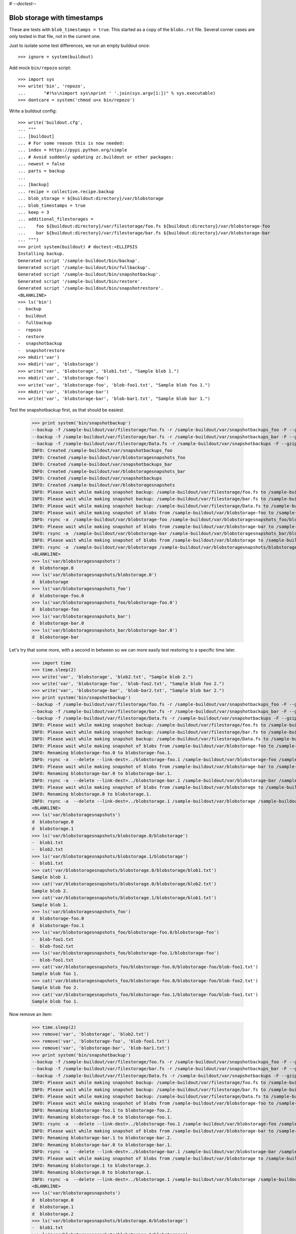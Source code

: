 # -*-doctest-*-

Blob storage with timestamps
============================

These are tests with ``blob_timestamps = true``.
This started as a copy of the ``blobs.rst`` file.
Several corner cases are only tested in that file, not in the current one.

Just to isolate some test differences, we run an empty buildout once::

    >>> ignore = system(buildout)

Add mock ``bin/repozo`` script::

    >>> import sys
    >>> write('bin', 'repozo',
    ...       "#!%s\nimport sys\nprint ' '.join(sys.argv[1:])" % sys.executable)
    >>> dontcare = system('chmod u+x bin/repozo')

Write a buildout config::

    >>> write('buildout.cfg',
    ... """
    ... [buildout]
    ... # For some reason this is now needed:
    ... index = https://pypi.python.org/simple
    ... # Avoid suddenly updating zc.buildout or other packages:
    ... newest = false
    ... parts = backup
    ...
    ... [backup]
    ... recipe = collective.recipe.backup
    ... blob_storage = ${buildout:directory}/var/blobstorage
    ... blob_timestamps = true
    ... keep = 3
    ... additional_filestorages =
    ...    foo ${buildout:directory}/var/filestorage/foo.fs ${buildout:directory}/var/blobstorage-foo
    ...    bar ${buildout:directory}/var/filestorage/bar.fs ${buildout:directory}/var/blobstorage-bar
    ... """)
    >>> print system(buildout) # doctest:+ELLIPSIS
    Installing backup.
    Generated script '/sample-buildout/bin/backup'.
    Generated script '/sample-buildout/bin/fullbackup'.
    Generated script '/sample-buildout/bin/snapshotbackup'.
    Generated script '/sample-buildout/bin/restore'.
    Generated script '/sample-buildout/bin/snapshotrestore'.
    <BLANKLINE>
    >>> ls('bin')
    -  backup
    -  buildout
    -  fullbackup
    -  repozo
    -  restore
    -  snapshotbackup
    -  snapshotrestore
    >>> mkdir('var')
    >>> mkdir('var', 'blobstorage')
    >>> write('var', 'blobstorage', 'blob1.txt', "Sample blob 1.")
    >>> mkdir('var', 'blobstorage-foo')
    >>> write('var', 'blobstorage-foo', 'blob-foo1.txt', "Sample blob foo 1.")
    >>> mkdir('var', 'blobstorage-bar')
    >>> write('var', 'blobstorage-bar', 'blob-bar1.txt', "Sample blob bar 1.")

Test the snapshotbackup first, as that should be easiest.

    >>> print system('bin/snapshotbackup')
    --backup -f /sample-buildout/var/filestorage/foo.fs -r /sample-buildout/var/snapshotbackups_foo -F --gzip
    --backup -f /sample-buildout/var/filestorage/bar.fs -r /sample-buildout/var/snapshotbackups_bar -F --gzip
    --backup -f /sample-buildout/var/filestorage/Data.fs -r /sample-buildout/var/snapshotbackups -F --gzip
    INFO: Created /sample-buildout/var/snapshotbackups_foo
    INFO: Created /sample-buildout/var/blobstoragesnapshots_foo
    INFO: Created /sample-buildout/var/snapshotbackups_bar
    INFO: Created /sample-buildout/var/blobstoragesnapshots_bar
    INFO: Created /sample-buildout/var/snapshotbackups
    INFO: Created /sample-buildout/var/blobstoragesnapshots
    INFO: Please wait while making snapshot backup: /sample-buildout/var/filestorage/foo.fs to /sample-buildout/var/snapshotbackups_foo
    INFO: Please wait while making snapshot backup: /sample-buildout/var/filestorage/bar.fs to /sample-buildout/var/snapshotbackups_bar
    INFO: Please wait while making snapshot backup: /sample-buildout/var/filestorage/Data.fs to /sample-buildout/var/snapshotbackups
    INFO: Please wait while making snapshot of blobs from /sample-buildout/var/blobstorage-foo to /sample-buildout/var/blobstoragesnapshots_foo
    INFO: rsync -a  /sample-buildout/var/blobstorage-foo /sample-buildout/var/blobstoragesnapshots_foo/blobstorage-foo.20...
    INFO: Please wait while making snapshot of blobs from /sample-buildout/var/blobstorage-bar to /sample-buildout/var/blobstoragesnapshots_bar
    INFO: rsync -a  /sample-buildout/var/blobstorage-bar /sample-buildout/var/blobstoragesnapshots_bar/blobstorage-bar.20...
    INFO: Please wait while making snapshot of blobs from /sample-buildout/var/blobstorage to /sample-buildout/var/blobstoragesnapshots
    INFO: rsync -a  /sample-buildout/var/blobstorage /sample-buildout/var/blobstoragesnapshots/blobstorage.20...-...-...-...-...-...
    <BLANKLINE>
    >>> ls('var/blobstoragesnapshots')
    d  blobstorage.0
    >>> ls('var/blobstoragesnapshots/blobstorage.0')
    d  blobstorage
    >>> ls('var/blobstoragesnapshots_foo')
    d  blobstorage-foo.0
    >>> ls('var/blobstoragesnapshots_foo/blobstorage-foo.0')
    d  blobstorage-foo
    >>> ls('var/blobstoragesnapshots_bar')
    d  blobstorage-bar.0
    >>> ls('var/blobstoragesnapshots_bar/blobstorage-bar.0')
    d  blobstorage-bar

Let's try that some more, with a second in between so we can more
easily test restoring to a specific time later.

    >>> import time
    >>> time.sleep(2)
    >>> write('var', 'blobstorage', 'blob2.txt', "Sample blob 2.")
    >>> write('var', 'blobstorage-foo', 'blob-foo2.txt', "Sample blob foo 2.")
    >>> write('var', 'blobstorage-bar', 'blob-bar2.txt', "Sample blob bar 2.")
    >>> print system('bin/snapshotbackup')
    --backup -f /sample-buildout/var/filestorage/foo.fs -r /sample-buildout/var/snapshotbackups_foo -F --gzip
    --backup -f /sample-buildout/var/filestorage/bar.fs -r /sample-buildout/var/snapshotbackups_bar -F --gzip
    --backup -f /sample-buildout/var/filestorage/Data.fs -r /sample-buildout/var/snapshotbackups -F --gzip
    INFO: Please wait while making snapshot backup: /sample-buildout/var/filestorage/foo.fs to /sample-buildout/var/snapshotbackups_foo
    INFO: Please wait while making snapshot backup: /sample-buildout/var/filestorage/bar.fs to /sample-buildout/var/snapshotbackups_bar
    INFO: Please wait while making snapshot backup: /sample-buildout/var/filestorage/Data.fs to /sample-buildout/var/snapshotbackups
    INFO: Please wait while making snapshot of blobs from /sample-buildout/var/blobstorage-foo to /sample-buildout/var/blobstoragesnapshots_foo
    INFO: Renaming blobstorage-foo.0 to blobstorage-foo.1.
    INFO: rsync -a  --delete --link-dest=../blobstorage-foo.1 /sample-buildout/var/blobstorage-foo /sample-buildout/var/blobstoragesnapshots_foo/blobstorage-foo.0
    INFO: Please wait while making snapshot of blobs from /sample-buildout/var/blobstorage-bar to /sample-buildout/var/blobstoragesnapshots_bar
    INFO: Renaming blobstorage-bar.0 to blobstorage-bar.1.
    INFO: rsync -a  --delete --link-dest=../blobstorage-bar.1 /sample-buildout/var/blobstorage-bar /sample-buildout/var/blobstoragesnapshots_bar/blobstorage-bar.0
    INFO: Please wait while making snapshot of blobs from /sample-buildout/var/blobstorage to /sample-buildout/var/blobstoragesnapshots
    INFO: Renaming blobstorage.0 to blobstorage.1.
    INFO: rsync -a  --delete --link-dest=../blobstorage.1 /sample-buildout/var/blobstorage /sample-buildout/var/blobstoragesnapshots/blobstorage.0
    <BLANKLINE>
    >>> ls('var/blobstoragesnapshots')
    d  blobstorage.0
    d  blobstorage.1
    >>> ls('var/blobstoragesnapshots/blobstorage.0/blobstorage')
    -  blob1.txt
    -  blob2.txt
    >>> ls('var/blobstoragesnapshots/blobstorage.1/blobstorage')
    -  blob1.txt
    >>> cat('var/blobstoragesnapshots/blobstorage.0/blobstorage/blob1.txt')
    Sample blob 1.
    >>> cat('var/blobstoragesnapshots/blobstorage.0/blobstorage/blob2.txt')
    Sample blob 2.
    >>> cat('var/blobstoragesnapshots/blobstorage.1/blobstorage/blob1.txt')
    Sample blob 1.
    >>> ls('var/blobstoragesnapshots_foo')
    d  blobstorage-foo.0
    d  blobstorage-foo.1
    >>> ls('var/blobstoragesnapshots_foo/blobstorage-foo.0/blobstorage-foo')
    -  blob-foo1.txt
    -  blob-foo2.txt
    >>> ls('var/blobstoragesnapshots_foo/blobstorage-foo.1/blobstorage-foo')
    -  blob-foo1.txt
    >>> cat('var/blobstoragesnapshots_foo/blobstorage-foo.0/blobstorage-foo/blob-foo1.txt')
    Sample blob foo 1.
    >>> cat('var/blobstoragesnapshots_foo/blobstorage-foo.0/blobstorage-foo/blob-foo2.txt')
    Sample blob foo 2.
    >>> cat('var/blobstoragesnapshots_foo/blobstorage-foo.1/blobstorage-foo/blob-foo1.txt')
    Sample blob foo 1.

Now remove an item:

    >>> time.sleep(2)
    >>> remove('var', 'blobstorage', 'blob2.txt')
    >>> remove('var', 'blobstorage-foo', 'blob-foo1.txt')
    >>> remove('var', 'blobstorage-bar', 'blob-bar1.txt')
    >>> print system('bin/snapshotbackup')
    --backup -f /sample-buildout/var/filestorage/foo.fs -r /sample-buildout/var/snapshotbackups_foo -F --gzip
    --backup -f /sample-buildout/var/filestorage/bar.fs -r /sample-buildout/var/snapshotbackups_bar -F --gzip
    --backup -f /sample-buildout/var/filestorage/Data.fs -r /sample-buildout/var/snapshotbackups -F --gzip
    INFO: Please wait while making snapshot backup: /sample-buildout/var/filestorage/foo.fs to /sample-buildout/var/snapshotbackups_foo
    INFO: Please wait while making snapshot backup: /sample-buildout/var/filestorage/bar.fs to /sample-buildout/var/snapshotbackups_bar
    INFO: Please wait while making snapshot backup: /sample-buildout/var/filestorage/Data.fs to /sample-buildout/var/snapshotbackups
    INFO: Please wait while making snapshot of blobs from /sample-buildout/var/blobstorage-foo to /sample-buildout/var/blobstoragesnapshots_foo
    INFO: Renaming blobstorage-foo.1 to blobstorage-foo.2.
    INFO: Renaming blobstorage-foo.0 to blobstorage-foo.1.
    INFO: rsync -a  --delete --link-dest=../blobstorage-foo.1 /sample-buildout/var/blobstorage-foo /sample-buildout/var/blobstoragesnapshots_foo/blobstorage-foo.0
    INFO: Please wait while making snapshot of blobs from /sample-buildout/var/blobstorage-bar to /sample-buildout/var/blobstoragesnapshots_bar
    INFO: Renaming blobstorage-bar.1 to blobstorage-bar.2.
    INFO: Renaming blobstorage-bar.0 to blobstorage-bar.1.
    INFO: rsync -a  --delete --link-dest=../blobstorage-bar.1 /sample-buildout/var/blobstorage-bar /sample-buildout/var/blobstoragesnapshots_bar/blobstorage-bar.0
    INFO: Please wait while making snapshot of blobs from /sample-buildout/var/blobstorage to /sample-buildout/var/blobstoragesnapshots
    INFO: Renaming blobstorage.1 to blobstorage.2.
    INFO: Renaming blobstorage.0 to blobstorage.1.
    INFO: rsync -a  --delete --link-dest=../blobstorage.1 /sample-buildout/var/blobstorage /sample-buildout/var/blobstoragesnapshots/blobstorage.0
    <BLANKLINE>
    >>> ls('var/blobstoragesnapshots')
    d  blobstorage.0
    d  blobstorage.1
    d  blobstorage.2
    >>> ls('var/blobstoragesnapshots/blobstorage.0/blobstorage')
    -  blob1.txt
    >>> ls('var/blobstoragesnapshots/blobstorage.1/blobstorage')
    -  blob1.txt
    -  blob2.txt
    >>> ls('var/blobstoragesnapshots/blobstorage.2/blobstorage')
    -  blob1.txt
    >>> ls('var/blobstoragesnapshots_foo')
    d  blobstorage-foo.0
    d  blobstorage-foo.1
    d  blobstorage-foo.2
    >>> ls('var/blobstoragesnapshots_foo/blobstorage-foo.0/blobstorage-foo')
    -  blob-foo2.txt
    >>> ls('var/blobstoragesnapshots_foo/blobstorage-foo.1/blobstorage-foo')
    -  blob-foo1.txt
    -  blob-foo2.txt
    >>> ls('var/blobstoragesnapshots_foo/blobstorage-foo.2/blobstorage-foo')
    -  blob-foo1.txt

Let's see how a bin/backup goes:

    >>> print system('bin/backup')
    --backup -f /sample-buildout/var/filestorage/foo.fs -r /sample-buildout/var/backups_foo --quick --gzip
    --backup -f /sample-buildout/var/filestorage/bar.fs -r /sample-buildout/var/backups_bar --quick --gzip
    --backup -f /sample-buildout/var/filestorage/Data.fs -r /sample-buildout/var/backups --quick --gzip
    INFO: Created /sample-buildout/var/backups_foo
    INFO: Created /sample-buildout/var/blobstoragebackups_foo
    INFO: Created /sample-buildout/var/backups_bar
    INFO: Created /sample-buildout/var/blobstoragebackups_bar
    INFO: Created /sample-buildout/var/backups
    INFO: Created /sample-buildout/var/blobstoragebackups
    INFO: Please wait while backing up database file: /sample-buildout/var/filestorage/foo.fs to /sample-buildout/var/backups_foo
    INFO: Please wait while backing up database file: /sample-buildout/var/filestorage/bar.fs to /sample-buildout/var/backups_bar
    INFO: Please wait while backing up database file: /sample-buildout/var/filestorage/Data.fs to /sample-buildout/var/backups
    INFO: Please wait while backing up blobs from /sample-buildout/var/blobstorage-foo to /sample-buildout/var/blobstoragebackups_foo
    INFO: rsync -a  /sample-buildout/var/blobstorage-foo /sample-buildout/var/blobstoragebackups_foo/blobstorage-foo.0
    INFO: Please wait while backing up blobs from /sample-buildout/var/blobstorage-bar to /sample-buildout/var/blobstoragebackups_bar
    INFO: rsync -a  /sample-buildout/var/blobstorage-bar /sample-buildout/var/blobstoragebackups_bar/blobstorage-bar.0
    INFO: Please wait while backing up blobs from /sample-buildout/var/blobstorage to /sample-buildout/var/blobstoragebackups
    INFO: rsync -a  /sample-buildout/var/blobstorage /sample-buildout/var/blobstoragebackups/blobstorage.0
    <BLANKLINE>
    >>> ls('var/blobstoragebackups')
    d  blobstorage.0
    >>> ls('var/blobstoragebackups/blobstorage.0')
    d  blobstorage
    >>> ls('var/blobstoragebackups/blobstorage.0/blobstorage')
    -  blob1.txt
    >>> ls('var/blobstoragebackups_foo')
    d  blobstorage-foo.0
    >>> ls('var/blobstoragebackups_foo/blobstorage-foo.0')
    d  blobstorage-foo
    >>> ls('var/blobstoragebackups_foo/blobstorage-foo.0/blobstorage-foo')
    -  blob-foo2.txt

We try again with an extra 'blob':

    >>> time.sleep(2)
    >>> write('var', 'blobstorage', 'blob2.txt', "Sample blob 2.")
    >>> print system('bin/backup')
    --backup -f /sample-buildout/var/filestorage/foo.fs -r /sample-buildout/var/backups_foo --quick --gzip
    --backup -f /sample-buildout/var/filestorage/bar.fs -r /sample-buildout/var/backups_bar --quick --gzip
    --backup -f /sample-buildout/var/filestorage/Data.fs -r /sample-buildout/var/backups --quick --gzip
    INFO: Please wait while backing up database file: /sample-buildout/var/filestorage/foo.fs to /sample-buildout/var/backups_foo
    INFO: Please wait while backing up database file: /sample-buildout/var/filestorage/bar.fs to /sample-buildout/var/backups_bar
    INFO: Please wait while backing up database file: /sample-buildout/var/filestorage/Data.fs to /sample-buildout/var/backups
    INFO: Please wait while backing up blobs from /sample-buildout/var/blobstorage-foo to /sample-buildout/var/blobstoragebackups_foo
    INFO: Renaming blobstorage-foo.0 to blobstorage-foo.1.
    INFO: rsync -a  --delete --link-dest=../blobstorage-foo.1 /sample-buildout/var/blobstorage-foo /sample-buildout/var/blobstoragebackups_foo/blobstorage-foo.0
    INFO: Please wait while backing up blobs from /sample-buildout/var/blobstorage-bar to /sample-buildout/var/blobstoragebackups_bar
    INFO: Renaming blobstorage-bar.0 to blobstorage-bar.1.
    INFO: rsync -a  --delete --link-dest=../blobstorage-bar.1 /sample-buildout/var/blobstorage-bar /sample-buildout/var/blobstoragebackups_bar/blobstorage-bar.0
    INFO: Please wait while backing up blobs from /sample-buildout/var/blobstorage to /sample-buildout/var/blobstoragebackups
    INFO: Renaming blobstorage.0 to blobstorage.1.
    INFO: rsync -a  --delete --link-dest=../blobstorage.1 /sample-buildout/var/blobstorage /sample-buildout/var/blobstoragebackups/blobstorage.0
    <BLANKLINE>
    >>> ls('var/blobstoragebackups')
    d  blobstorage.0
    d  blobstorage.1
    >>> ls('var/blobstoragebackups/blobstorage.0/blobstorage')
    -  blob1.txt
    -  blob2.txt
    >>> ls('var/blobstoragebackups/blobstorage.1/blobstorage')
    -  blob1.txt

Let's check the inodes of two files, to see if they are the same.  Not
sure if this works on all operating systems.

    >>> import os
    >>> stat_0 = os.stat('var/blobstoragebackups/blobstorage.0/blobstorage/blob1.txt')
    >>> stat_1 = os.stat('var/blobstoragebackups/blobstorage.1/blobstorage/blob1.txt')
    >>> stat_0.st_ino == stat_1.st_ino
    True

We could to things differently for the snapshot blob backups, as they
should be full copies, but using hard links they also really are full
copies, so also in this case the inodes can be the same::

    >>> stat_0 = os.stat('var/blobstoragesnapshots/blobstorage.0/blobstorage/blob1.txt')
    >>> stat_1 = os.stat('var/blobstoragesnapshots/blobstorage.1/blobstorage/blob1.txt')
    >>> stat_0.st_ino == stat_1.st_ino
    True

Now try a restore::

    >>> print system('bin/restore', input='no\n')
    <BLANKLINE>
    This will replace the filestorage:
        /sample-buildout/var/filestorage/foo.fs
        /sample-buildout/var/filestorage/bar.fs
        /sample-buildout/var/filestorage/Data.fs
    This will replace the blobstorage:
        /sample-buildout/var/blobstorage-foo
        /sample-buildout/var/blobstorage-bar
        /sample-buildout/var/blobstorage
    Are you sure? (yes/No)?
    INFO: Not restoring.
    <BLANKLINE>
    >>> print system('bin/restore', input='yes\n')
    --recover -o /sample-buildout/var/filestorage/foo.fs -r /sample-buildout/var/backups_foo
    --recover -o /sample-buildout/var/filestorage/bar.fs -r /sample-buildout/var/backups_bar
    --recover -o /sample-buildout/var/filestorage/Data.fs -r /sample-buildout/var/backups
    <BLANKLINE>
    This will replace the filestorage:
        /sample-buildout/var/filestorage/foo.fs
        /sample-buildout/var/filestorage/bar.fs
        /sample-buildout/var/filestorage/Data.fs
    This will replace the blobstorage:
        /sample-buildout/var/blobstorage-foo
        /sample-buildout/var/blobstorage-bar
        /sample-buildout/var/blobstorage
    Are you sure? (yes/No)?
    INFO: Please wait while restoring database file: /sample-buildout/var/backups_foo to /sample-buildout/var/filestorage/foo.fs
    INFO: Please wait while restoring database file: /sample-buildout/var/backups_bar to /sample-buildout/var/filestorage/bar.fs
    INFO: Please wait while restoring database file: /sample-buildout/var/backups to /sample-buildout/var/filestorage/Data.fs
    INFO: Restoring blobs from /sample-buildout/var/blobstoragebackups_foo to /sample-buildout/var/blobstorage-foo
    INFO: rsync -a  --delete /sample-buildout/var/blobstoragebackups_foo/blobstorage-foo.0/blobstorage-foo /sample-buildout/var
    INFO: Restoring blobs from /sample-buildout/var/blobstoragebackups_bar to /sample-buildout/var/blobstorage-bar
    INFO: rsync -a  --delete /sample-buildout/var/blobstoragebackups_bar/blobstorage-bar.0/blobstorage-bar /sample-buildout/var
    INFO: Restoring blobs from /sample-buildout/var/blobstoragebackups to /sample-buildout/var/blobstorage
    INFO: rsync -a  --delete /sample-buildout/var/blobstoragebackups/blobstorage.0/blobstorage /sample-buildout/var
    <BLANKLINE>
    >>> ls('var/blobstorage')
    -  blob1.txt
    -  blob2.txt

With the ``no-prompt`` option we avoid the question::

    >>> print system('bin/restore --no-prompt')
    --recover -o /sample-buildout/var/filestorage/foo.fs -r /sample-buildout/var/backups_foo
    --recover -o /sample-buildout/var/filestorage/bar.fs -r /sample-buildout/var/backups_bar
    --recover -o /sample-buildout/var/filestorage/Data.fs -r /sample-buildout/var/backups
    <BLANKLINE>
    INFO: Please wait while restoring database file: /sample-buildout/var/backups_foo to /sample-buildout/var/filestorage/foo.fs
    INFO: Please wait while restoring database file: /sample-buildout/var/backups_bar to /sample-buildout/var/filestorage/bar.fs
    INFO: Please wait while restoring database file: /sample-buildout/var/backups to /sample-buildout/var/filestorage/Data.fs
    INFO: Restoring blobs from /sample-buildout/var/blobstoragebackups_foo to /sample-buildout/var/blobstorage-foo
    INFO: rsync -a  --delete /sample-buildout/var/blobstoragebackups_foo/blobstorage-foo.0/blobstorage-foo /sample-buildout/var
    INFO: Restoring blobs from /sample-buildout/var/blobstoragebackups_bar to /sample-buildout/var/blobstorage-bar
    INFO: rsync -a  --delete /sample-buildout/var/blobstoragebackups_bar/blobstorage-bar.0/blobstorage-bar /sample-buildout/var
    INFO: Restoring blobs from /sample-buildout/var/blobstoragebackups to /sample-buildout/var/blobstorage
    INFO: rsync -a  --delete /sample-buildout/var/blobstoragebackups/blobstorage.0/blobstorage /sample-buildout/var
    <BLANKLINE>
    >>> ls('var/blobstorage')
    -  blob1.txt
    -  blob2.txt

Since release 2.3 we can also restore blobs to a specific date/time.
blobstorage.0 is the newest, blobstorage.1 is the oldest.  The restore
script will restore the first blobstorage with a modification time the
same or higher than the time we ask for.  Here we ask for a time that
should be the same as the modification date of blobstorage.1.  We
subtract half a second to avoid random errors that have plagued these
tests due to rounding or similar sillyness.

    >>> mod_time_0 = os.path.getmtime('var/blobstoragebackups/blobstorage.0')
    >>> mod_time_1 = os.path.getmtime('var/blobstoragebackups/blobstorage.1')
    >>> mod_time_0 > mod_time_1
    True
    >>> from datetime import datetime
    >>> time_string = '-'.join([str(t) for t in datetime.utcfromtimestamp(mod_time_1 - 0.5).timetuple()[:6]])
    >>> mod_time_0 = os.path.getmtime('var/blobstoragebackups_bar/blobstorage-bar.0')
    >>> mod_time_1 = os.path.getmtime('var/blobstoragebackups_bar/blobstorage-bar.1')
    >>> mod_time_0 > mod_time_1
    True
    >>> mod_time_0 = os.path.getmtime('var/blobstoragebackups_foo/blobstorage-foo.0')
    >>> mod_time_1 = os.path.getmtime('var/blobstoragebackups_foo/blobstorage-foo.1')
    >>> mod_time_0 > mod_time_1
    True
    >>> print system('bin/restore %s' % time_string, input='yes\n')
    --recover -o /sample-buildout/var/filestorage/foo.fs -r /sample-buildout/var/backups_foo -D ...
    --recover -o /sample-buildout/var/filestorage/bar.fs -r /sample-buildout/var/backups_bar -D ...
    --recover -o /sample-buildout/var/filestorage/Data.fs -r /sample-buildout/var/backups -D ...
    <BLANKLINE>
    This will replace the filestorage:
        /sample-buildout/var/filestorage/foo.fs
        /sample-buildout/var/filestorage/bar.fs
        /sample-buildout/var/filestorage/Data.fs
    This will replace the blobstorage:
        /sample-buildout/var/blobstorage-foo
        /sample-buildout/var/blobstorage-bar
        /sample-buildout/var/blobstorage
    Are you sure? (yes/No)?
    INFO: Date restriction: restoring state at ...
    INFO: Please wait while restoring database file: /sample-buildout/var/backups_foo to /sample-buildout/var/filestorage/foo.fs
    INFO: Please wait while restoring database file: /sample-buildout/var/backups_bar to /sample-buildout/var/filestorage/bar.fs
    INFO: Please wait while restoring database file: /sample-buildout/var/backups to /sample-buildout/var/filestorage/Data.fs
    INFO: Restoring blobs from /sample-buildout/var/blobstoragebackups_foo to /sample-buildout/var/blobstorage-foo
    INFO: rsync -a  --delete /sample-buildout/var/blobstoragebackups_foo/blobstorage-foo.1/blobstorage-foo /sample-buildout/var
    INFO: Restoring blobs from /sample-buildout/var/blobstoragebackups_bar to /sample-buildout/var/blobstorage-bar
    INFO: rsync -a  --delete /sample-buildout/var/blobstoragebackups_bar/blobstorage-bar.1/blobstorage-bar /sample-buildout/var
    INFO: Restoring blobs from /sample-buildout/var/blobstoragebackups to /sample-buildout/var/blobstorage
    INFO: rsync -a  --delete /sample-buildout/var/blobstoragebackups/blobstorage.1/blobstorage /sample-buildout/var
    <BLANKLINE>

The second blob file is now no longer in the blob storage.

    >>> ls('var/blobstorage')
    -  blob1.txt

The snapshotrestore works too::

    >>> print system('bin/snapshotrestore', input='yes\n')
    --recover -o /sample-buildout/var/filestorage/foo.fs -r /sample-buildout/var/snapshotbackups_foo
    --recover -o /sample-buildout/var/filestorage/bar.fs -r /sample-buildout/var/snapshotbackups_bar
    --recover -o /sample-buildout/var/filestorage/Data.fs -r /sample-buildout/var/snapshotbackups
    <BLANKLINE>
    This will replace the filestorage:
        /sample-buildout/var/filestorage/foo.fs
        /sample-buildout/var/filestorage/bar.fs
        /sample-buildout/var/filestorage/Data.fs
    This will replace the blobstorage:
        /sample-buildout/var/blobstorage-foo
        /sample-buildout/var/blobstorage-bar
        /sample-buildout/var/blobstorage
    Are you sure? (yes/No)?
    INFO: Please wait while restoring database file: /sample-buildout/var/snapshotbackups_foo to /sample-buildout/var/filestorage/foo.fs
    INFO: Please wait while restoring database file: /sample-buildout/var/snapshotbackups_bar to /sample-buildout/var/filestorage/bar.fs
    INFO: Please wait while restoring database file: /sample-buildout/var/snapshotbackups to /sample-buildout/var/filestorage/Data.fs
    INFO: Restoring blobs from /sample-buildout/var/blobstoragesnapshots_foo to /sample-buildout/var/blobstorage-foo
    INFO: rsync -a  --delete /sample-buildout/var/blobstoragesnapshots_foo/blobstorage-foo.0/blobstorage-foo /sample-buildout/var
    INFO: Restoring blobs from /sample-buildout/var/blobstoragesnapshots_bar to /sample-buildout/var/blobstorage-bar
    INFO: rsync -a  --delete /sample-buildout/var/blobstoragesnapshots_bar/blobstorage-bar.0/blobstorage-bar /sample-buildout/var
    INFO: Restoring blobs from /sample-buildout/var/blobstoragesnapshots to /sample-buildout/var/blobstorage
    INFO: rsync -a  --delete /sample-buildout/var/blobstoragesnapshots/blobstorage.0/blobstorage /sample-buildout/var
    <BLANKLINE>

Check that this fits what is in the most recent snapshot::

    >>> ls('var/blobstorage')
    -  blob1.txt
    >>> ls('var/blobstoragesnapshots')
    d  blobstorage.0
    d  blobstorage.1
    d  blobstorage.2
    >>> ls('var/blobstoragesnapshots/blobstorage.0/blobstorage')
    -  blob1.txt
    >>> ls('var/blobstoragesnapshots/blobstorage.1/blobstorage')
    -  blob1.txt
    -  blob2.txt
    >>> ls('var/blobstoragesnapshots/blobstorage.2/blobstorage')
    -  blob1.txt

Since release 2.3 we can also restore blob snapshots to a specific date/time.

    >>> mod_time_0 = os.path.getmtime('var/blobstoragesnapshots/blobstorage.0')
    >>> mod_time_1 = os.path.getmtime('var/blobstoragesnapshots/blobstorage.1')
    >>> mod_time_2 = os.path.getmtime('var/blobstoragesnapshots/blobstorage.2')
    >>> mod_time_0 > mod_time_1
    True
    >>> mod_time_1 > mod_time_2
    True
    >>> time_string = '-'.join([str(t) for t in datetime.utcfromtimestamp(mod_time_1 - 0.5).timetuple()[:6]])
    >>> print system('bin/snapshotrestore %s' % time_string, input='yes\n')
    --recover -o /sample-buildout/var/filestorage/foo.fs -r /sample-buildout/var/snapshotbackups_foo -D ...
    --recover -o /sample-buildout/var/filestorage/bar.fs -r /sample-buildout/var/snapshotbackups_bar -D ...
    --recover -o /sample-buildout/var/filestorage/Data.fs -r /sample-buildout/var/snapshotbackups -D ...
    <BLANKLINE>
    This will replace the filestorage:
        /sample-buildout/var/filestorage/foo.fs
        /sample-buildout/var/filestorage/bar.fs
        /sample-buildout/var/filestorage/Data.fs
    This will replace the blobstorage:
        /sample-buildout/var/blobstorage-foo
        /sample-buildout/var/blobstorage-bar
        /sample-buildout/var/blobstorage
    Are you sure? (yes/No)?
    INFO: Date restriction: restoring state at ...
    INFO: Please wait while restoring database file: /sample-buildout/var/snapshotbackups_foo to /sample-buildout/var/filestorage/foo.fs
    INFO: Please wait while restoring database file: /sample-buildout/var/snapshotbackups_bar to /sample-buildout/var/filestorage/bar.fs
    INFO: Please wait while restoring database file: /sample-buildout/var/snapshotbackups to /sample-buildout/var/filestorage/Data.fs
    INFO: Restoring blobs from /sample-buildout/var/blobstoragesnapshots_foo to /sample-buildout/var/blobstorage-foo
    INFO: rsync -a  --delete /sample-buildout/var/blobstoragesnapshots_foo/blobstorage-foo.1/blobstorage-foo /sample-buildout/var
    INFO: Restoring blobs from /sample-buildout/var/blobstoragesnapshots_bar to /sample-buildout/var/blobstorage-bar
    INFO: rsync -a  --delete /sample-buildout/var/blobstoragesnapshots_bar/blobstorage-bar.1/blobstorage-bar /sample-buildout/var
    INFO: Restoring blobs from /sample-buildout/var/blobstoragesnapshots to /sample-buildout/var/blobstorage
    INFO: rsync -a  --delete /sample-buildout/var/blobstoragesnapshots/blobstorage.1/blobstorage /sample-buildout/var
    <BLANKLINE>

The second blob file was only in blobstorage snapshot number 1 when we
started and now it is also in the main blobstorage again.

    >>> ls('var/blobstorage')
    -  blob1.txt
    -  blob2.txt

When repozo cannot find a Data.fs backup with files from before the
given date string it will quit with an error.  We should not restore
the blobs then either.  We test that with a special bin/repozo
script that simply quits::

    >>> write('bin', 'repozo', "#!%s\nimport sys\nsys.exit(1)" % sys.executable)
    >>> dontcare = system('chmod u+x bin/repozo')
    >>> print system('bin/snapshotrestore 1972-12-25', input='yes\n')
    <BLANKLINE>
    This will replace the filestorage:
        /sample-buildout/var/filestorage/foo.fs
        /sample-buildout/var/filestorage/bar.fs
        /sample-buildout/var/filestorage/Data.fs
    This will replace the blobstorage:
        /sample-buildout/var/blobstorage-foo
        /sample-buildout/var/blobstorage-bar
        /sample-buildout/var/blobstorage
    Are you sure? (yes/No)?
    INFO: Date restriction: restoring state at 1972-12-25.
    INFO: Please wait while restoring database file: /sample-buildout/var/snapshotbackups_foo to /sample-buildout/var/filestorage/foo.fs
    ERROR: Repozo command failed. See message above.
    ERROR: Halting execution due to error; not restoring blobs.
    <BLANKLINE>

Restore the original bin/repozo::

    >>> write('bin', 'repozo',
    ...       "#!%s\nimport sys\nprint ' '.join(sys.argv[1:])" % sys.executable)
    >>> dontcare = system('chmod u+x bin/repozo')


We can tell buildout that we only want to backup blobs or specifically
do not want to backup the blobs.

When we explicitly set backup_blobs to true, we must have a
blob_storage option, otherwise buildout quits::

    >>> write('buildout.cfg',
    ... """
    ... [buildout]
    ... newest = false
    ... parts = backup
    ...
    ... [backup]
    ... recipe = collective.recipe.backup
    ... backup_blobs = true
    ... """)
    >>> print system(buildout) # doctest:+ELLIPSIS
    Uninstalling backup.
    Installing backup.
    While:
      Installing backup.
    Error: No blob_storage found. You must specify one. To ignore this, set 'backup_blobs = false' in the [backup] section.
    <BLANKLINE>

Combining blob_backup=false and only_blobs=true will not work::

    >>> write('buildout.cfg',
    ... """
    ... [buildout]
    ... newest = false
    ... parts = backup
    ...
    ... [backup]
    ... recipe = collective.recipe.backup
    ... blob_storage = ${buildout:directory}/var/blobstorage
    ... backup_blobs = false
    ... only_blobs = true
    ... """)
    >>> print system(buildout) # doctest:+ELLIPSIS
    While:
      Installing.
      Getting section backup.
      Initializing section backup.
    Error: Cannot have backup_blobs false and only_blobs true.
    <BLANKLINE>

Specifying backup_blobs and only_blobs might be useful in case you
want to separate this into several scripts.  Let's specify
enable_zipbackup too::

    >>> write('buildout.cfg',
    ... """
    ... [buildout]
    ... newest = false
    ... parts = filebackup blobbackup
    ...
    ... [filebackup]
    ... recipe = collective.recipe.backup
    ... blob_storage = ${buildout:directory}/var/blobstorage
    ... backup_blobs = false
    ...
    ... [blobbackup]
    ... recipe = collective.recipe.backup
    ... blob_storage = ${buildout:directory}/var/blobstorage
    ... only_blobs = true
    ... enable_zipbackup = true
    ... """)
    >>> print system(buildout) # doctest:+ELLIPSIS
    Installing filebackup.
    Generated script '/sample-buildout/bin/filebackup'.
    Generated script '/sample-buildout/bin/filebackup-full'.
    Generated script '/sample-buildout/bin/filebackup-snapshot'.
    Generated script '/sample-buildout/bin/filebackup-restore'.
    Generated script '/sample-buildout/bin/filebackup-snapshotrestore'.
    Installing blobbackup.
    Generated script '/sample-buildout/bin/blobbackup'.
    Generated script '/sample-buildout/bin/blobbackup-full'.
    Generated script '/sample-buildout/bin/blobbackup-zip'.
    Generated script '/sample-buildout/bin/blobbackup-snapshot'.
    Generated script '/sample-buildout/bin/blobbackup-restore'.
    Generated script '/sample-buildout/bin/blobbackup-ziprestore'.
    Generated script '/sample-buildout/bin/blobbackup-snapshotrestore'.
    <BLANKLINE>

Now we test it.  First the backup.  The filebackup now only backs up
the filestorage::

    >>> print system('bin/filebackup')
    --backup -f /sample-buildout/var/filestorage/Data.fs -r /sample-buildout/var/filebackups --quick --gzip
    INFO: Created /sample-buildout/var/filebackups
    INFO: Please wait while backing up database file: /sample-buildout/var/filestorage/Data.fs to /sample-buildout/var/filebackups
    <BLANKLINE>

blobbackup only backs up the blobstorage::

    >>> print system('bin/blobbackup')
    INFO: Created /sample-buildout/var/blobbackup-blobstorages
    INFO: Please wait while backing up blobs from /sample-buildout/var/blobstorage to /sample-buildout/var/blobbackup-blobstorages
    INFO: rsync -a  /sample-buildout/var/blobstorage /sample-buildout/var/blobbackup-blobstorages/blobstorage.0
    <BLANKLINE>

Test the snapshots as well::

    >>> print system('bin/filebackup-snapshot')
    --backup -f /sample-buildout/var/filestorage/Data.fs -r /sample-buildout/var/filebackup-snapshots -F --gzip
    INFO: Created /sample-buildout/var/filebackup-snapshots
    INFO: Please wait while making snapshot backup: /sample-buildout/var/filestorage/Data.fs to /sample-buildout/var/filebackup-snapshots
    <BLANKLINE>
    >>> print system('bin/blobbackup-snapshot')
    INFO: Created /sample-buildout/var/blobbackup-blobstoragesnapshots
    INFO: Please wait while making snapshot of blobs from /sample-buildout/var/blobstorage to /sample-buildout/var/blobbackup-blobstoragesnapshots
    INFO: rsync -a  /sample-buildout/var/blobstorage /sample-buildout/var/blobbackup-blobstoragesnapshots/blobstorage.0
    <BLANKLINE>

Now test the restore::

    >>> print system('bin/filebackup-restore', input='yes\n')
    --recover -o /sample-buildout/var/filestorage/Data.fs -r /sample-buildout/var/filebackups
    <BLANKLINE>
    This will replace the filestorage:
        /sample-buildout/var/filestorage/Data.fs
    Are you sure? (yes/No)?
    INFO: Please wait while restoring database file: /sample-buildout/var/filebackups to /sample-buildout/var/filestorage/Data.fs
    <BLANKLINE>
    >>> print system('bin/filebackup-snapshotrestore', input='yes\n')
    --recover -o /sample-buildout/var/filestorage/Data.fs -r /sample-buildout/var/filebackup-snapshots
    <BLANKLINE>
    This will replace the filestorage:
        /sample-buildout/var/filestorage/Data.fs
    Are you sure? (yes/No)?
    INFO: Please wait while restoring database file: /sample-buildout/var/filebackup-snapshots to /sample-buildout/var/filestorage/Data.fs
    <BLANKLINE>
    >>> print system('bin/blobbackup-restore', input='yes\n')
    <BLANKLINE>
    This will replace the blobstorage:
        /sample-buildout/var/blobstorage
    Are you sure? (yes/No)?
    INFO: Restoring blobs from /sample-buildout/var/blobbackup-blobstorages to /sample-buildout/var/blobstorage
    INFO: rsync -a  --delete /sample-buildout/var/blobbackup-blobstorages/blobstorage.0/blobstorage /sample-buildout/var
    <BLANKLINE>
    >>> print system('bin/blobbackup-snapshotrestore', input='yes\n')
    <BLANKLINE>
    This will replace the blobstorage:
        /sample-buildout/var/blobstorage
    Are you sure? (yes/No)?
    INFO: Restoring blobs from /sample-buildout/var/blobbackup-blobstoragesnapshots to /sample-buildout/var/blobstorage
    INFO: rsync -a  --delete /sample-buildout/var/blobbackup-blobstoragesnapshots/blobstorage.0/blobstorage /sample-buildout/var
    <BLANKLINE>

Test extra rsync options, currently only testing --no-l -k to allow
for symlinked directory dereferencing in restore. We use this to test
passing of valid rsync options additional to the default -a
option. Since all backup and restore variants with blobs and using
rsync use the same code, we only need to test the standard backup and
restore to ensure passing of extra options to rsync works::

    >>> # first remove some previously created directories interfering with this test
    >>> import shutil
    >>> shutil.rmtree('var/blobstoragebackups/blobstorage.0')
    >>> shutil.rmtree('var/blobstoragebackups/blobstorage.1')
    >>> write('buildout.cfg',
    ... """
    ... [buildout]
    ... newest = false
    ... parts = backup
    ...
    ... [backup]
    ... recipe = collective.recipe.backup
    ... blob_storage = ${buildout:directory}/var/blobstorage
    ... rsync_options = --no-l -k
    ... """)
    >>> print system(buildout) # doctest:+ELLIPSIS
    Uninstalling blobbackup.
    Uninstalling filebackup.
    Installing backup.
    Generated script '/sample-buildout/bin/backup'.
    Generated script '/sample-buildout/bin/fullbackup'.
    Generated script '/sample-buildout/bin/snapshotbackup'.
    Generated script '/sample-buildout/bin/restore'.
    Generated script '/sample-buildout/bin/snapshotrestore'.
    <BLANKLINE>
    >>> ls('bin')
    - backup
    - buildout
    - fullbackup
    - instance
    - mkzopeinstance
    - repozo
    - restore
    - snapshotbackup
    - snapshotrestore
    >>> print system('bin/backup')
    --backup -f /sample-buildout/var/filestorage/Data.fs -r /sample-buildout/var/backups --quick --gzip
    INFO: Please wait while backing up database file: /sample-buildout/var/filestorage/Data.fs to /sample-buildout/var/backups
    INFO: Please wait while backing up blobs from /sample-buildout/var/blobstorage to /sample-buildout/var/blobstoragebackups
    INFO: rsync -a --no-l -k /sample-buildout/var/blobstorage /sample-buildout/var/blobstoragebackups/blobstorage.0
    <BLANKLINE>
    >>> ls('var/blobstoragebackups')
    d  blobstorage.0
    >>> ls('var/blobstoragebackups/blobstorage.0')
    d  blobstorage
    >>> ls('var/blobstoragebackups/blobstorage.0/blobstorage')
    -  blob1.txt
    -  blob2.txt

So backup still works, now test restore that uses a symlinked directory as the backup source::

    >>> # first remove blobs from blobstorage as we are testing restore
    >>> remove('var','blobstorage','blob1.txt')
    >>> remove('var','blobstorage','blob2.txt')
    >>> mkdir('var/test')
    >>> mkdir('var/test/blobstorage.0')
    >>> write('buildout.cfg',
    ... """
    ... [buildout]
    ... newest = false
    ... parts = backup
    ...
    ... [backup]
    ... recipe = collective.recipe.backup
    ... blob_storage = ${buildout:directory}/var/blobstorage
    ... blobbackuplocation = ${buildout:directory}/var/test
    ... rsync_options = --no-l -k
    ... # we use pre_ and post_commands to set/unset the symlink
    ... # using os.symlink instead causes rsync to fail for some reason
    ... pre_command = ln -s ${buildout:directory}/var/blobstoragebackups/blobstorage.0/blobstorage ${backup:blobbackuplocation}/blobstorage.0/blobstorage
    ... post_command = unlink ${backup:blobbackuplocation}/blobstorage.0/blobstorage
    ... """)
    >>> print system(buildout) # doctest:+ELLIPSIS
    Uninstalling backup.
    Installing backup.
    Generated script '/sample-buildout/bin/backup'.
    Generated script '/sample-buildout/bin/fullbackup'.
    Generated script '/sample-buildout/bin/snapshotbackup'.
    Generated script '/sample-buildout/bin/restore'.
    Generated script '/sample-buildout/bin/snapshotrestore'.
    <BLANKLINE>
    >>> ls('bin')
    - backup
    - buildout
    - fullbackup
    - instance
    - mkzopeinstance
    - repozo
    - restore
    - snapshotbackup
    - snapshotrestore
    >>> print system('bin/restore --no-prompt')
    --recover -o /sample-buildout/var/filestorage/Data.fs -r /sample-buildout/var/backups
    <BLANKLINE>
    INFO: Please wait while restoring database file: /sample-buildout/var/backups to /sample-buildout/var/filestorage/Data.fs
    INFO: Restoring blobs from /sample-buildout/var/test to /sample-buildout/var/blobstorage
    INFO: rsync -a --no-l -k --delete /sample-buildout/var/test/blobstorage.0/blobstorage /sample-buildout/var
    <BLANKLINE>
    >>> ls('var/blobstorage')
    -  blob1.txt
    -  blob2.txt
